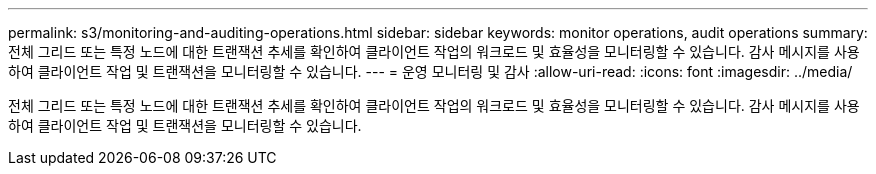 ---
permalink: s3/monitoring-and-auditing-operations.html 
sidebar: sidebar 
keywords: monitor operations, audit operations 
summary: 전체 그리드 또는 특정 노드에 대한 트랜잭션 추세를 확인하여 클라이언트 작업의 워크로드 및 효율성을 모니터링할 수 있습니다. 감사 메시지를 사용하여 클라이언트 작업 및 트랜잭션을 모니터링할 수 있습니다. 
---
= 운영 모니터링 및 감사
:allow-uri-read: 
:icons: font
:imagesdir: ../media/


[role="lead"]
전체 그리드 또는 특정 노드에 대한 트랜잭션 추세를 확인하여 클라이언트 작업의 워크로드 및 효율성을 모니터링할 수 있습니다. 감사 메시지를 사용하여 클라이언트 작업 및 트랜잭션을 모니터링할 수 있습니다.

